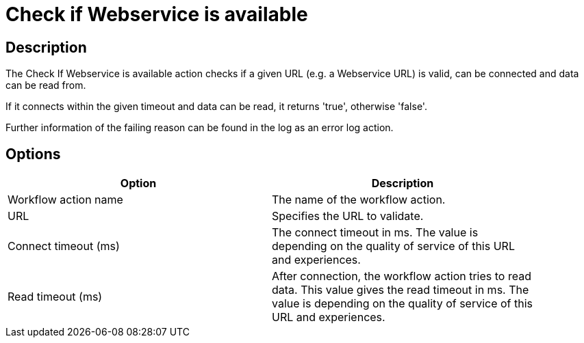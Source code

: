 ////
Licensed to the Apache Software Foundation (ASF) under one
or more contributor license agreements.  See the NOTICE file
distributed with this work for additional information
regarding copyright ownership.  The ASF licenses this file
to you under the Apache License, Version 2.0 (the
"License"); you may not use this file except in compliance
with the License.  You may obtain a copy of the License at
  http://www.apache.org/licenses/LICENSE-2.0
Unless required by applicable law or agreed to in writing,
software distributed under the License is distributed on an
"AS IS" BASIS, WITHOUT WARRANTIES OR CONDITIONS OF ANY
KIND, either express or implied.  See the License for the
specific language governing permissions and limitations
under the License.
////
:documentationPath: /workflow/actions/
:language: en_US
:description: The Check If Webservice is available action checks if a given URL (e.g. a Webservice URL) is valid, can be connected and data can be read from.

= Check if Webservice is available

== Description

The Check If Webservice is available action checks if a given URL (e.g. a Webservice URL) is valid, can be connected and data can be read from.

If it connects within the given timeout and data can be read, it returns 'true', otherwise 'false'.

Further information of the failing reason can be found in the log as an error log action.

== Options

[width="90%",options="header"]
|===
|Option|Description
|Workflow action name|The name of the workflow action.
|URL|Specifies the URL to validate.
|Connect timeout (ms)|The connect timeout in ms.
The value is depending on the quality of service of this URL and experiences.
|Read timeout (ms)|After connection, the workflow action tries to read data.
This value gives the read timeout in ms.
The value is depending on the quality of service of this URL and experiences.
|===
